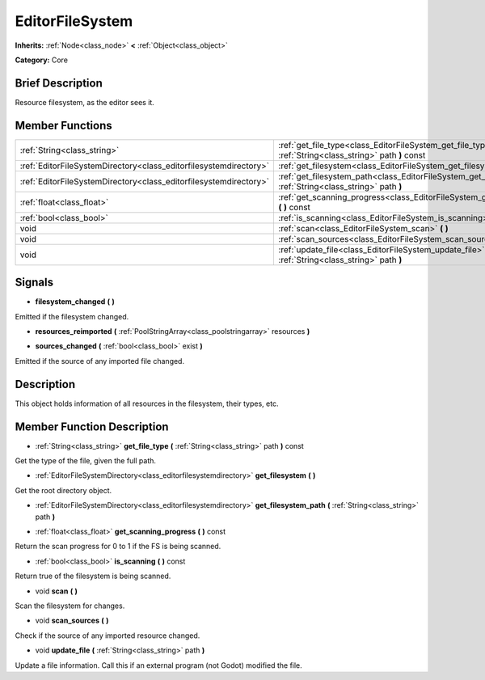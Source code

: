 .. Generated automatically by doc/tools/makerst.py in Godot's source tree.
.. DO NOT EDIT THIS FILE, but the EditorFileSystem.xml source instead.
.. The source is found in doc/classes or modules/<name>/doc_classes.

.. _class_EditorFileSystem:

EditorFileSystem
================

**Inherits:** :ref:`Node<class_node>` **<** :ref:`Object<class_object>`

**Category:** Core

Brief Description
-----------------

Resource filesystem, as the editor sees it.

Member Functions
----------------

+--------------------------------------------------------------------+---------------------------------------------------------------------------------------------------------------------+
| :ref:`String<class_string>`                                        | :ref:`get_file_type<class_EditorFileSystem_get_file_type>` **(** :ref:`String<class_string>` path **)** const       |
+--------------------------------------------------------------------+---------------------------------------------------------------------------------------------------------------------+
| :ref:`EditorFileSystemDirectory<class_editorfilesystemdirectory>`  | :ref:`get_filesystem<class_EditorFileSystem_get_filesystem>` **(** **)**                                            |
+--------------------------------------------------------------------+---------------------------------------------------------------------------------------------------------------------+
| :ref:`EditorFileSystemDirectory<class_editorfilesystemdirectory>`  | :ref:`get_filesystem_path<class_EditorFileSystem_get_filesystem_path>` **(** :ref:`String<class_string>` path **)** |
+--------------------------------------------------------------------+---------------------------------------------------------------------------------------------------------------------+
| :ref:`float<class_float>`                                          | :ref:`get_scanning_progress<class_EditorFileSystem_get_scanning_progress>` **(** **)** const                        |
+--------------------------------------------------------------------+---------------------------------------------------------------------------------------------------------------------+
| :ref:`bool<class_bool>`                                            | :ref:`is_scanning<class_EditorFileSystem_is_scanning>` **(** **)** const                                            |
+--------------------------------------------------------------------+---------------------------------------------------------------------------------------------------------------------+
| void                                                               | :ref:`scan<class_EditorFileSystem_scan>` **(** **)**                                                                |
+--------------------------------------------------------------------+---------------------------------------------------------------------------------------------------------------------+
| void                                                               | :ref:`scan_sources<class_EditorFileSystem_scan_sources>` **(** **)**                                                |
+--------------------------------------------------------------------+---------------------------------------------------------------------------------------------------------------------+
| void                                                               | :ref:`update_file<class_EditorFileSystem_update_file>` **(** :ref:`String<class_string>` path **)**                 |
+--------------------------------------------------------------------+---------------------------------------------------------------------------------------------------------------------+

Signals
-------

.. _class_EditorFileSystem_filesystem_changed:

- **filesystem_changed** **(** **)**

Emitted if the filesystem changed.

.. _class_EditorFileSystem_resources_reimported:

- **resources_reimported** **(** :ref:`PoolStringArray<class_poolstringarray>` resources **)**

.. _class_EditorFileSystem_sources_changed:

- **sources_changed** **(** :ref:`bool<class_bool>` exist **)**

Emitted if the source of any imported file changed.


Description
-----------

This object holds information of all resources in the filesystem, their types, etc.

Member Function Description
---------------------------

.. _class_EditorFileSystem_get_file_type:

- :ref:`String<class_string>` **get_file_type** **(** :ref:`String<class_string>` path **)** const

Get the type of the file, given the full path.

.. _class_EditorFileSystem_get_filesystem:

- :ref:`EditorFileSystemDirectory<class_editorfilesystemdirectory>` **get_filesystem** **(** **)**

Get the root directory object.

.. _class_EditorFileSystem_get_filesystem_path:

- :ref:`EditorFileSystemDirectory<class_editorfilesystemdirectory>` **get_filesystem_path** **(** :ref:`String<class_string>` path **)**

.. _class_EditorFileSystem_get_scanning_progress:

- :ref:`float<class_float>` **get_scanning_progress** **(** **)** const

Return the scan progress for 0 to 1 if the FS is being scanned.

.. _class_EditorFileSystem_is_scanning:

- :ref:`bool<class_bool>` **is_scanning** **(** **)** const

Return true of the filesystem is being scanned.

.. _class_EditorFileSystem_scan:

- void **scan** **(** **)**

Scan the filesystem for changes.

.. _class_EditorFileSystem_scan_sources:

- void **scan_sources** **(** **)**

Check if the source of any imported resource changed.

.. _class_EditorFileSystem_update_file:

- void **update_file** **(** :ref:`String<class_string>` path **)**

Update a file information. Call this if an external program (not Godot) modified the file.


